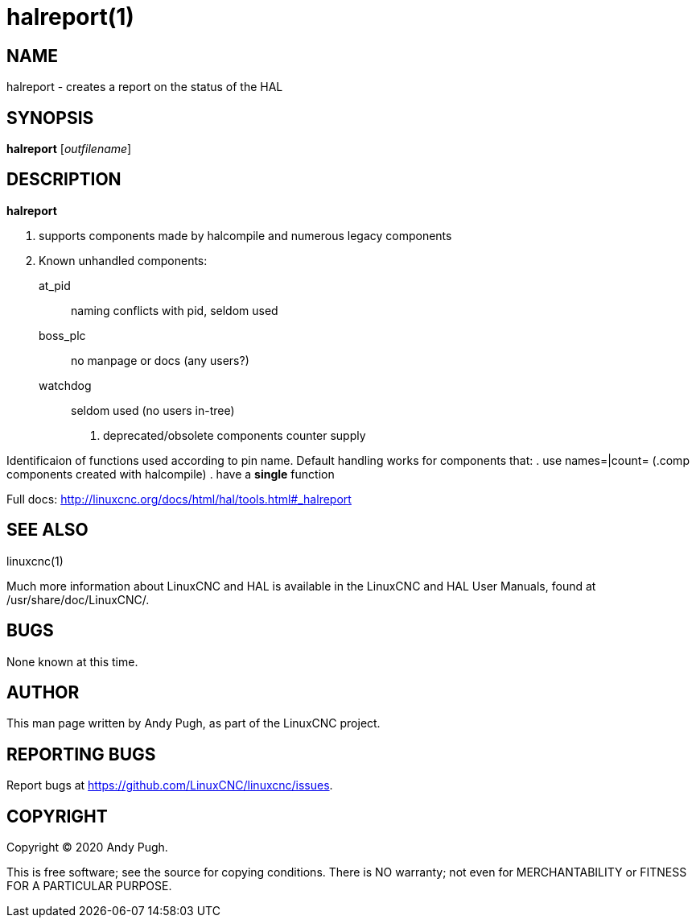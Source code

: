 = halreport(1)

== NAME

halreport - creates a report on the status of the HAL

== SYNOPSIS

*halreport* [_outfilename_]

== DESCRIPTION

*halreport*

. supports components made by halcompile and numerous legacy components
. Known unhandled components:
+
  at_pid:: naming conflicts with pid, seldom used
  boss_plc:: no manpage or docs (any users?)
  watchdog:: seldom used (no users in-tree)
. deprecated/obsolete components counter supply

Identificaion of functions used according to pin name. Default handling
works for components that:
. use names=|count= (.comp components created with halcompile)
. have a *single* function

Full docs: http://linuxcnc.org/docs/html/hal/tools.html#_halreport

== SEE ALSO

linuxcnc(1)

Much more information about LinuxCNC and HAL is available in the
LinuxCNC and HAL User Manuals, found at /usr/share/doc/LinuxCNC/.

== BUGS

None known at this time.

== AUTHOR

This man page written by Andy Pugh, as part of the LinuxCNC project.

== REPORTING BUGS

Report bugs at https://github.com/LinuxCNC/linuxcnc/issues.

== COPYRIGHT

Copyright © 2020 Andy Pugh.

This is free software; see the source for copying conditions. There is
NO warranty; not even for MERCHANTABILITY or FITNESS FOR A PARTICULAR
PURPOSE.
